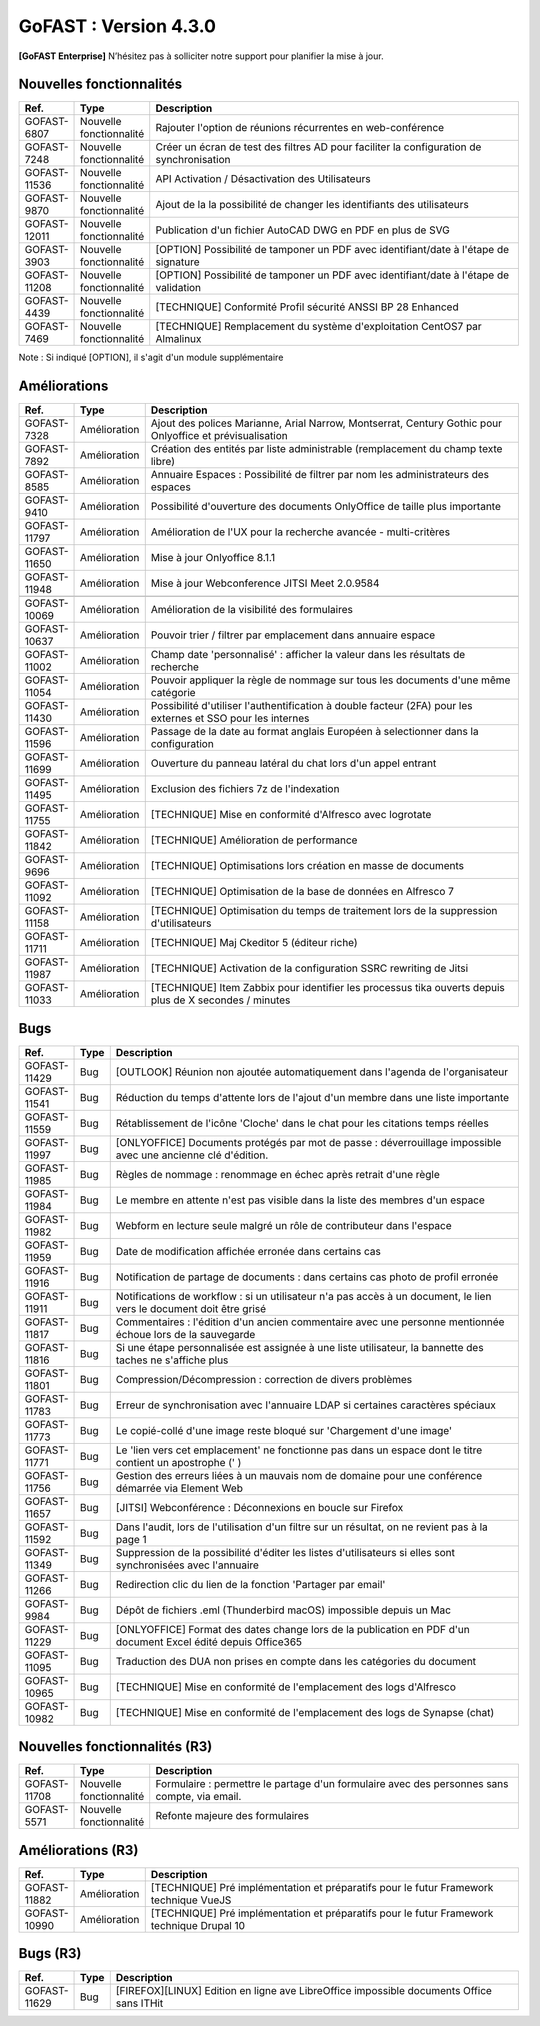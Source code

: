 ********************************************
GoFAST :  Version 4.3.0
********************************************

**[GoFAST Enterprise]** N’hésitez pas à solliciter notre support pour planifier la mise à jour.

Nouvelles fonctionnalités 
*****************************

.. csv-table::
   :header: "Ref.","Type", "Description"
   :widths: 1000, 2000, 60000

    "GOFAST-6807","Nouvelle fonctionnalité","Rajouter l'option de réunions récurrentes en web-conférence "
    "GOFAST-7248","Nouvelle fonctionnalité","Créer un écran de test des filtres AD pour faciliter la configuration de synchronisation "
    "GOFAST-11536","Nouvelle fonctionnalité","API Activation / Désactivation des Utilisateurs"
    "GOFAST-9870","Nouvelle fonctionnalité","Ajout de la la possibilité de changer les identifiants des utilisateurs "
   "GOFAST-12011","Nouvelle fonctionnalité","Publication d'un fichier AutoCAD DWG en PDF en plus de SVG "
    "GOFAST-3903","Nouvelle fonctionnalité","[OPTION] Possibilité de tamponer un PDF avec identifiant/date à l'étape de signature"
    "GOFAST-11208","Nouvelle fonctionnalité","[OPTION] Possibilité de tamponer un PDF avec identifiant/date à l'étape de validation"
    "GOFAST-4439","Nouvelle fonctionnalité","[TECHNIQUE] Conformité Profil sécurité ANSSI BP 28 Enhanced"
    "GOFAST-7469","Nouvelle fonctionnalité","[TECHNIQUE] Remplacement du système d'exploitation CentOS7 par Almalinux"

Note : Si indiqué [OPTION], il s'agit d'un module supplémentaire

Améliorations 
******************************

.. csv-table::
   :header: "Ref.","Type", "Description"
   :widths: 1000, 2000, 60000


    "GOFAST-7328","Amélioration","Ajout des polices Marianne, Arial Narrow, Montserrat, Century Gothic pour Onlyoffice et prévisualisation"
    "GOFAST-7892","Amélioration","Création des entités par liste administrable (remplacement du champ texte libre)"
    "GOFAST-8585","Amélioration","Annuaire Espaces : Possibilité de filtrer par nom les administrateurs des espaces"
    "GOFAST-9410","Amélioration","Possibilité d'ouverture des documents OnlyOffice de taille plus importante"
   "GOFAST-11797","Amélioration","Amélioration de l'UX pour la recherche avancée - multi-critères"
   "GOFAST-11650","Amélioration","Mise à jour Onlyoffice 8.1.1"
   "GOFAST-11948","Amélioration","Mise à jour Webconference JITSI Meet 2.0.9584"

   "GOFAST-10069","Amélioration","Amélioration de la visibilité des formulaires "
    "GOFAST-10637","Amélioration","Pouvoir trier / filtrer par emplacement dans annuaire espace"
    "GOFAST-11002","Amélioration","Champ date 'personnalisé' : afficher la valeur dans les résultats de recherche"
    "GOFAST-11054","Amélioration","Pouvoir appliquer la règle de nommage sur tous les documents d'une même catégorie"
    "GOFAST-11430","Amélioration","Possibilité d'utiliser l'authentification à double facteur (2FA) pour les externes et SSO pour les internes"
    "GOFAST-11596","Amélioration","Passage de la date au format anglais Européen à selectionner dans la configuration"
    "GOFAST-11699","Amélioration","Ouverture du panneau latéral du chat lors d'un appel entrant"
    "GOFAST-11495","Amélioration","Exclusion des fichiers 7z de l'indexation"
    "GOFAST-11755","Amélioration","[TECHNIQUE] Mise en conformité d'Alfresco avec logrotate"
    "GOFAST-11842","Amélioration","[TECHNIQUE] Amélioration de performance "
    "GOFAST-9696","Amélioration","[TECHNIQUE] Optimisations lors création en masse de documents"
    "GOFAST-11092","Amélioration","[TECHNIQUE] Optimisation de la base de données en Alfresco 7"
    "GOFAST-11158","Amélioration","[TECHNIQUE] Optimisation du temps de traitement lors de la suppression d'utilisateurs"
    "GOFAST-11711","Amélioration","[TECHNIQUE] Maj Ckeditor 5 (éditeur riche)"
    "GOFAST-11987","Amélioration","[TECHNIQUE] Activation de la configuration SSRC rewriting de Jitsi "
    "GOFAST-11033","Amélioration","[TECHNIQUE] Item Zabbix pour identifier les processus tika ouverts depuis plus de X secondes / minutes"

Bugs 
******************************
.. csv-table::
   :header: "Ref.","Type", "Description"
   :widths: 1000, 2000, 60000


    "GOFAST-11429","Bug","[OUTLOOK] Réunion non ajoutée automatiquement dans l'agenda de l'organisateur"
    "GOFAST-11541","Bug","Réduction du temps d'attente lors de l'ajout d'un membre dans une liste importante"
    "GOFAST-11559","Bug","Rétablissement de l'icône 'Cloche' dans le chat pour les citations temps réelles"
   "GOFAST-11997","Bug","[ONLYOFFICE] Documents protégés par mot de passe : déverrouillage impossible avec une ancienne clé d'édition. "
   "GOFAST-11985","Bug","Règles de nommage : renommage en échec après retrait d'une règle "
   "GOFAST-11984","Bug","Le membre en attente n'est pas visible dans la liste des membres d'un espace "
   "GOFAST-11982","Bug","Webform en lecture seule malgré un rôle de contributeur dans l'espace "   
   "GOFAST-11959","Bug","Date de modification affichée erronée dans certains cas "
   "GOFAST-11916","Bug","Notification de partage de documents : dans certains cas photo de profil erronée "
   "GOFAST-11911","Bug","Notifications de workflow : si un utilisateur n'a pas accès à un document, le lien vers le document doit être grisé "
   "GOFAST-11817","Bug","Commentaires : l'édition d'un ancien commentaire avec une personne mentionnée échoue lors de la sauvegarde "
   "GOFAST-11816","Bug","Si une étape personnalisée est assignée à une liste utilisateur, la bannette des taches ne s'affiche plus "
   "GOFAST-11801","Bug","Compression/Décompression : correction de divers problèmes "
   "GOFAST-11783","Bug","Erreur de synchronisation avec l'annuaire LDAP si certaines caractères spéciaux"
   "GOFAST-11773","Bug","Le copié-collé d'une image reste bloqué sur 'Chargement d'une image' "
   "GOFAST-11771","Bug","Le 'lien vers cet emplacement' ne fonctionne pas dans un espace dont le titre contient un apostrophe (' ) "
   "GOFAST-11756","Bug","Gestion des erreurs liées à un mauvais nom de domaine pour une conférence démarrée via Element Web "
   "GOFAST-11657","Bug","[JITSI] Webconférence : Déconnexions en boucle sur Firefox "
   "GOFAST-11592","Bug","Dans l'audit, lors de l'utilisation d'un filtre sur un résultat, on ne revient pas à la page 1 "
   "GOFAST-11349","Bug","Suppression de la possibilité d'éditer les listes d'utilisateurs si elles sont synchronisées avec l'annuaire "
   "GOFAST-11266","Bug","Redirection clic du lien de la fonction 'Partager par email' "
   "GOFAST-9984","Bug","Dépôt de fichiers .eml (Thunderbird macOS) impossible depuis un Mac "
   "GOFAST-11229","Bug","[ONLYOFFICE] Format des dates change lors de la publication en PDF d'un document Excel édité depuis Office365 "   
   "GOFAST-11095","Bug","Traduction des DUA non prises en compte dans les catégories du document "
    "GOFAST-10965","Bug","[TECHNIQUE] Mise en conformité de l'emplacement des logs d'Alfresco"
    "GOFAST-10982","Bug","[TECHNIQUE] Mise en conformité de l'emplacement des logs de Synapse (chat)"


Nouvelles fonctionnalités (R3)
*****************************

.. csv-table::
   :header: "Ref.","Type", "Description"
   :widths: 1000, 2000, 60000

   "GOFAST-11708","Nouvelle fonctionnalité","Formulaire : permettre le partage d'un formulaire avec des personnes sans compte, via email. "
   "GOFAST-5571","Nouvelle fonctionnalité","Refonte majeure des formulaires "
   

Améliorations (R3)
******************************

.. csv-table::
   :header: "Ref.","Type", "Description"
   :widths: 1000, 2000, 60000

   "GOFAST-11882","Amélioration","[TECHNIQUE] Pré implémentation et préparatifs pour le futur Framework technique VueJS "
   "GOFAST-10990","Amélioration","[TECHNIQUE] Pré implémentation et préparatifs pour le futur Framework technique Drupal 10 "


Bugs (R3)
******************************

.. csv-table::
   :header: "Ref.","Type", "Description"
   :widths: 1000, 2000, 60000

   "GOFAST-11629","Bug","[FIREFOX][LINUX] Edition en ligne ave LibreOffice impossible documents Office sans ITHit"
